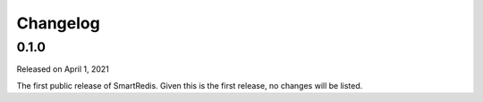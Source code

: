 Changelog
=========

0.1.0
-----

Released on April 1, 2021

The first public release of SmartRedis. Given this is the first
release, no changes will be listed.
